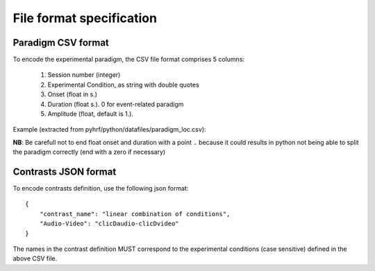 .. _paradigm:

=========================
File format specification
=========================


Paradigm CSV format
*******************

To encode the experimental paradigm, the CSV file format comprises 5 columns:

    1. Session number (integer)
    2. Experimental Condition, as string with double quotes
    3. Onset (float in s.)
    4. Duration (float s.). 0 for event-related paradigm
    5. Amplitude (float, default is 1.).


Example (extracted from pyhrf/python/datafiles/paradigm_loc.csv):

.. csv-table:: Localizer paradigm
   :header: "Session", "Experimental Condition", "Onset", "Duration", "Amplitude"
   :widths: 10, 10, 10, 10, 10
   :delim: space
   :file: ./paradigm_sample.csv

**NB**: Be carefull not to end float onset and duration with a point ``.``
because it could results in python not being able to split the paradigm
correctly (end with a zero if necessary)

Contrasts JSON format
*********************

To encode contrasts definition, use the following json format::

    {
        "contrast_name": "linear combination of conditions",
        "Audio-Video": "clicDaudio-clicDvideo"
    }

The names in the contrast definition MUST correspond to
the experimental conditions (case sensitive) defined in the above CSV file.
